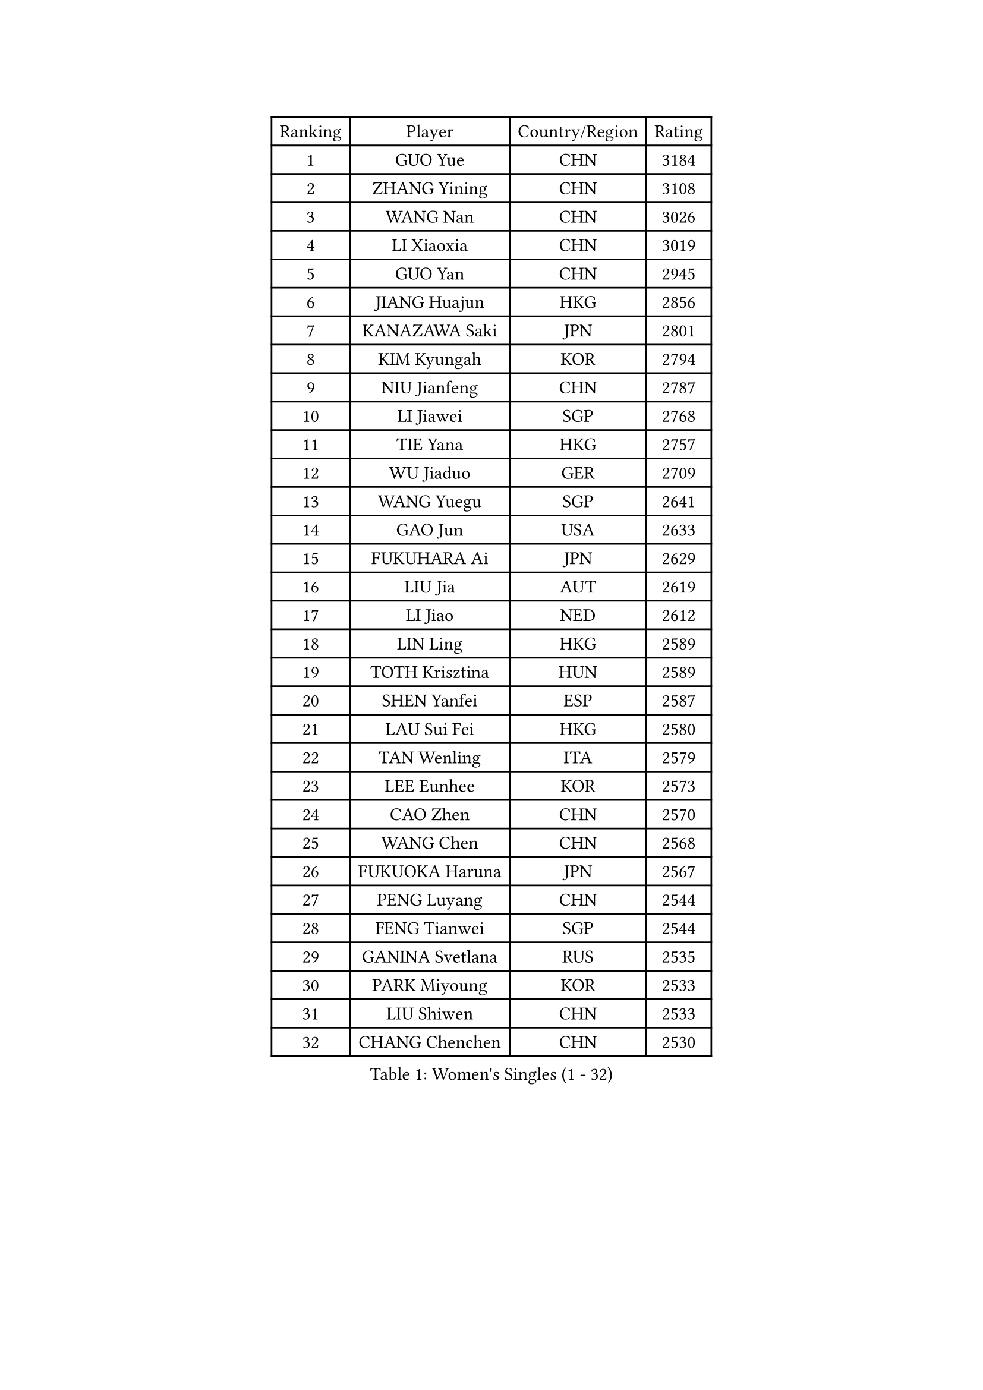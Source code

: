 
#set text(font: ("Courier New", "NSimSun"))
#figure(
  caption: "Women's Singles (1 - 32)",
    table(
      columns: 4,
      [Ranking], [Player], [Country/Region], [Rating],
      [1], [GUO Yue], [CHN], [3184],
      [2], [ZHANG Yining], [CHN], [3108],
      [3], [WANG Nan], [CHN], [3026],
      [4], [LI Xiaoxia], [CHN], [3019],
      [5], [GUO Yan], [CHN], [2945],
      [6], [JIANG Huajun], [HKG], [2856],
      [7], [KANAZAWA Saki], [JPN], [2801],
      [8], [KIM Kyungah], [KOR], [2794],
      [9], [NIU Jianfeng], [CHN], [2787],
      [10], [LI Jiawei], [SGP], [2768],
      [11], [TIE Yana], [HKG], [2757],
      [12], [WU Jiaduo], [GER], [2709],
      [13], [WANG Yuegu], [SGP], [2641],
      [14], [GAO Jun], [USA], [2633],
      [15], [FUKUHARA Ai], [JPN], [2629],
      [16], [LIU Jia], [AUT], [2619],
      [17], [LI Jiao], [NED], [2612],
      [18], [LIN Ling], [HKG], [2589],
      [19], [TOTH Krisztina], [HUN], [2589],
      [20], [SHEN Yanfei], [ESP], [2587],
      [21], [LAU Sui Fei], [HKG], [2580],
      [22], [TAN Wenling], [ITA], [2579],
      [23], [LEE Eunhee], [KOR], [2573],
      [24], [CAO Zhen], [CHN], [2570],
      [25], [WANG Chen], [CHN], [2568],
      [26], [FUKUOKA Haruna], [JPN], [2567],
      [27], [PENG Luyang], [CHN], [2544],
      [28], [FENG Tianwei], [SGP], [2544],
      [29], [GANINA Svetlana], [RUS], [2535],
      [30], [PARK Miyoung], [KOR], [2533],
      [31], [LIU Shiwen], [CHN], [2533],
      [32], [CHANG Chenchen], [CHN], [2530],
    )
  )#pagebreak()

#set text(font: ("Courier New", "NSimSun"))
#figure(
  caption: "Women's Singles (33 - 64)",
    table(
      columns: 4,
      [Ranking], [Player], [Country/Region], [Rating],
      [33], [SUN Beibei], [SGP], [2530],
      [34], [MONTEIRO DODEAN Daniela], [ROU], [2529],
      [35], [HIRANO Sayaka], [JPN], [2514],
      [36], [DING Ning], [CHN], [2508],
      [37], [HIURA Reiko], [JPN], [2489],
      [38], [FUJII Hiroko], [JPN], [2484],
      [39], [CHEN Qing], [CHN], [2478],
      [40], [ZHANG Rui], [HKG], [2468],
      [41], [FAN Ying], [CHN], [2456],
      [42], [SONG Ah Sim], [HKG], [2452],
      [43], [BOROS Tamara], [CRO], [2446],
      [44], [JEE Minhyung], [AUS], [2443],
      [45], [WU Xue], [DOM], [2428],
      [46], [#text(gray, "STEFF Mihaela")], [ROU], [2425],
      [47], [KRAMER Tanja], [GER], [2423],
      [48], [KIM Mi Yong], [PRK], [2421],
      [49], [POTA Georgina], [HUN], [2418],
      [50], [UMEMURA Aya], [JPN], [2409],
      [51], [FUJINUMA Ai], [JPN], [2404],
      [52], [SAMARA Elizabeta], [ROU], [2397],
      [53], [PAOVIC Sandra], [CRO], [2397],
      [54], [#text(gray, "KIM Bokrae")], [KOR], [2384],
      [55], [ODOROVA Eva], [SVK], [2372],
      [56], [PAVLOVICH Viktoria], [BLR], [2368],
      [57], [LI Qian], [POL], [2368],
      [58], [PAVLOVICH Veronika], [BLR], [2368],
      [59], [#text(gray, "XU Yan")], [SGP], [2359],
      [60], [LI Xue], [FRA], [2357],
      [61], [GRUNDISCH Carole], [FRA], [2357],
      [62], [TASEI Mikie], [JPN], [2345],
      [63], [KWAK Bangbang], [KOR], [2345],
      [64], [JEON Hyekyung], [KOR], [2343],
    )
  )#pagebreak()

#set text(font: ("Courier New", "NSimSun"))
#figure(
  caption: "Women's Singles (65 - 96)",
    table(
      columns: 4,
      [Ranking], [Player], [Country/Region], [Rating],
      [65], [ROBERTSON Laura], [GER], [2336],
      [66], [#text(gray, "ZHANG Xueling")], [SGP], [2336],
      [67], [YU Mengyu], [SGP], [2333],
      [68], [NEGRISOLI Laura], [ITA], [2332],
      [69], [#text(gray, "RYOM Won Ok")], [PRK], [2326],
      [70], [STEFANOVA Nikoleta], [ITA], [2323],
      [71], [SCHALL Elke], [GER], [2308],
      [72], [LU Yun-Feng], [TPE], [2291],
      [73], [LI Qiangbing], [AUT], [2287],
      [74], [VACENOVSKA Iveta], [CZE], [2278],
      [75], [ERDELJI Anamaria], [SRB], [2272],
      [76], [MOON Hyunjung], [KOR], [2265],
      [77], [SHAN Xiaona], [GER], [2263],
      [78], [STRUSE Nicole], [GER], [2261],
      [79], [LI Nan], [CHN], [2260],
      [80], [ZAMFIR Adriana], [ROU], [2258],
      [81], [XIAN Yifang], [FRA], [2255],
      [82], [BOLLMEIER Nadine], [GER], [2254],
      [83], [KOTIKHINA Irina], [RUS], [2252],
      [84], [KONISHI An], [JPN], [2249],
      [85], [IVANCAN Irene], [GER], [2245],
      [86], [ETSUZAKI Ayumi], [JPN], [2242],
      [87], [BILENKO Tetyana], [UKR], [2238],
      [88], [TERUI Moemi], [JPN], [2236],
      [89], [ISHIGAKI Yuka], [JPN], [2235],
      [90], [YU Kwok See], [HKG], [2228],
      [91], [SHIM Serom], [KOR], [2223],
      [92], [LANG Kristin], [GER], [2222],
      [93], [KOMWONG Nanthana], [THA], [2218],
      [94], [TAN Paey Fern], [SGP], [2218],
      [95], [STRBIKOVA Renata], [CZE], [2217],
      [96], [MOLNAR Cornelia], [CRO], [2200],
    )
  )#pagebreak()

#set text(font: ("Courier New", "NSimSun"))
#figure(
  caption: "Women's Singles (97 - 128)",
    table(
      columns: 4,
      [Ranking], [Player], [Country/Region], [Rating],
      [97], [KIM Jong], [PRK], [2187],
      [98], [KOSTROMINA Tatyana], [BLR], [2182],
      [99], [PAN Chun-Chu], [TPE], [2181],
      [100], [DOLGIKH Maria], [RUS], [2166],
      [101], [LOVAS Petra], [HUN], [2159],
      [102], [LAY Jian Fang], [AUS], [2157],
      [103], [DVORAK Galia], [ESP], [2156],
      [104], [GHATAK Poulomi], [IND], [2149],
      [105], [#text(gray, "PARK Chara")], [KOR], [2146],
      [106], [ZHU Fang], [ESP], [2143],
      [107], [BARTHEL Zhenqi], [GER], [2140],
      [108], [XU Jie], [POL], [2138],
      [109], [SCHOPP Jie], [GER], [2134],
      [110], [HUANG Yi-Hua], [TPE], [2131],
      [111], [ONO Shiho], [JPN], [2119],
      [112], [TKACHOVA Tetyana], [UKR], [2115],
      [113], [KOLTSOVA Anastasia], [RUS], [2112],
      [114], [MUANGSUK Anisara], [THA], [2109],
      [115], [KIM Kyungha], [KOR], [2107],
      [116], [RAMIREZ Sara], [ESP], [2104],
      [117], [#text(gray, "BADESCU Otilia")], [ROU], [2099],
      [118], [YOON Sunae], [KOR], [2095],
      [119], [PASKAUSKIENE Ruta], [LTU], [2087],
      [120], [NI Xia Lian], [LUX], [2087],
      [121], [KIM Junghyun], [KOR], [2087],
      [122], [KRAVCHENKO Marina], [ISR], [2076],
      [123], [LI Bin], [HUN], [2065],
      [124], [#text(gray, "GOBEL Jessica")], [GER], [2055],
      [125], [TIMINA Elena], [NED], [2051],
      [126], [EKHOLM Matilda], [SWE], [2046],
      [127], [HASAMA Nozomi], [JPN], [2042],
      [128], [MA Minglu], [SGP], [2036],
    )
  )